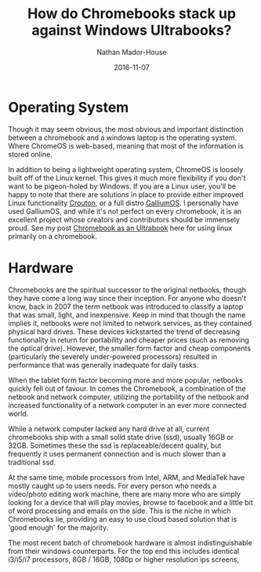 #+TITLE: How do Chromebooks stack up against Windows Ultrabooks?
#+AUTHOR: Nathan Mador-House
#+DATE: 2016-11-07
#+CATEGORY: Consumer
#+TAGS: Linux Windows Hardware Laptops Google Chromebook
#+DESCRIPTION: A quick overview on how Chromebooks fit into the laptop market, particularly in regards to the higher end models.
#+LANG: en
#+STATUS: published
#+STARTUP: showall

* Operating System

Though it may seem obvious, the most obvious and important distinction between a chromebook and a windows laptop is the operating system. Where ChromeOS is web-based, meaning that most of the information is stored online.

In addition to being a lightweight operating system, ChromeOS is loosely built off of the Linux kernel. This gives it much more flexibility if you don't want to be pigeon-holed by Windows. If you are a Linux user, you'll be happy to note that there are solutions in place to provide either improved Linux functionality [[https://github.com/dnschneid/crouton][Crouton]], or a full distro [[https://galliumos.org][GalliumOS]]. I personally have used GalliumOS, and while it's not perfect on every chromebook, it is an excellent project whose creators and contributors should be immensely proud. See my post [[https://www.musicnate.ca/chromebook-as-a-linux-ultrabook.html][Chromebook as an Ultrabook]] here for using linux primarily on a chromebook.

* Hardware

Chromebooks are the spiritual successor to the original netbooks, though they have come a long way since their inception. For anyone who doesn't know, back in 2007 the term netbook was introduced to classify a laptop that was small, light, and inexpensive. Keep in mind that though the name implies it, netbooks were not limited to network services, as they contained physical hard drives. These devices kickstarted the trend of decreasing functionality in return for portability and cheaper prices (such as removing the optical drive). However, the smaller form factor and cheap components (particularly the severely under-powered processors) resulted in performance that was generally inadequate for daily tasks.

When the tablet form factor becoming more and more popular, netbooks quickly fell out of favour. In comes the Chromebook, a combination of the netbook and network computer, utilizing the portability of the netbook and increased functionality of a network computer in an ever more connected world.

While a network computer lacked any hard drive at all, current chromebooks ship with a small solid state drive (ssd), usually 16GB or 32GB. Sometimes these the ssd is replaceable/decent quality, but frequently it uses permanent connection and is much slower than a traditional ssd.

At the same time, mobile processors from Intel, ARM, and MediaTek have mostly caught up to users needs. For every person who needs a video/photo editing work machine, there are many more who are simply looking for a device that will play movies, browse to facebook and a little bit of word processing and emails on the side. This is the niche in which Chromebooks lie, providing an easy to use cloud based solution that is 'good enough' for the majority.

The most recent batch of chromebook hardware is almost indistinguishable from their windows counterparts. For the top end this includes identical i3/i5/i7 processors, 8GB / 16GB, 1080p or higher resolution ips screens,
